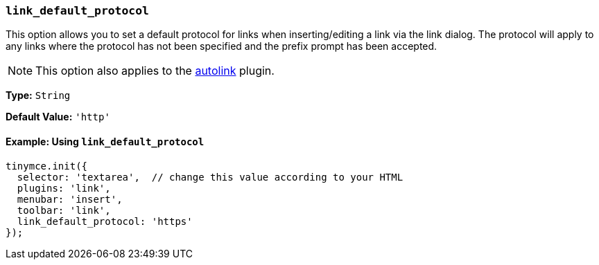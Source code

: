 [[link_default_protocol]]
=== `link_default_protocol`

This option allows you to set a default protocol for links when inserting/editing a link via the link dialog. The protocol will apply to any links where the protocol has not been specified and the prefix prompt has been accepted.

NOTE: This option also applies to the xref:autolink.adoc[autolink] plugin.

*Type:* `String`

*Default Value:* `'http'`

==== Example: Using `link_default_protocol`

[source, js]
----
tinymce.init({
  selector: 'textarea',  // change this value according to your HTML
  plugins: 'link',
  menubar: 'insert',
  toolbar: 'link',
  link_default_protocol: 'https'
});
----
